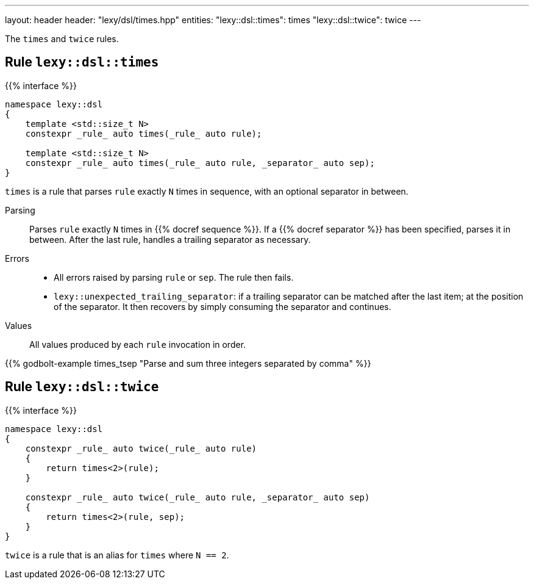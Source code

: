 ---
layout: header
header: "lexy/dsl/times.hpp"
entities:
  "lexy::dsl::times": times
  "lexy::dsl::twice": twice
---

[.lead]
The `times` and `twice` rules.

[#times]
== Rule `lexy::dsl::times`

{{% interface %}}
----
namespace lexy::dsl
{
    template <std::size_t N>
    constexpr _rule_ auto times(_rule_ auto rule);

    template <std::size_t N>
    constexpr _rule_ auto times(_rule_ auto rule, _separator_ auto sep);
}
----

[.lead]
`times` is a rule that parses `rule` exactly `N` times in sequence, with an optional separator in between.

Parsing::
  Parses `rule` exactly `N` times in {{% docref sequence %}}.
  If a {{% docref separator %}} has been specified, parses it in between.
  After the last rule, handles a trailing separator as necessary.
Errors::
  * All errors raised by parsing `rule` or `sep`.
    The rule then fails.
  * `lexy::unexpected_trailing_separator`: if a trailing separator can be matched after the last item; at the position of the separator.
    It then recovers by simply consuming the separator and continues.
Values::
  All values produced by each `rule` invocation in order.

{{% godbolt-example times_tsep "Parse and sum three integers separated by comma" %}}

[#twice]
== Rule `lexy::dsl::twice`

{{% interface %}}
----
namespace lexy::dsl
{
    constexpr _rule_ auto twice(_rule_ auto rule)
    {
        return times<2>(rule);
    }

    constexpr _rule_ auto twice(_rule_ auto rule, _separator_ auto sep)
    {
        return times<2>(rule, sep);
    }
}
----

[.lead]
`twice` is a rule that is an alias for `times` where `N == 2`.

